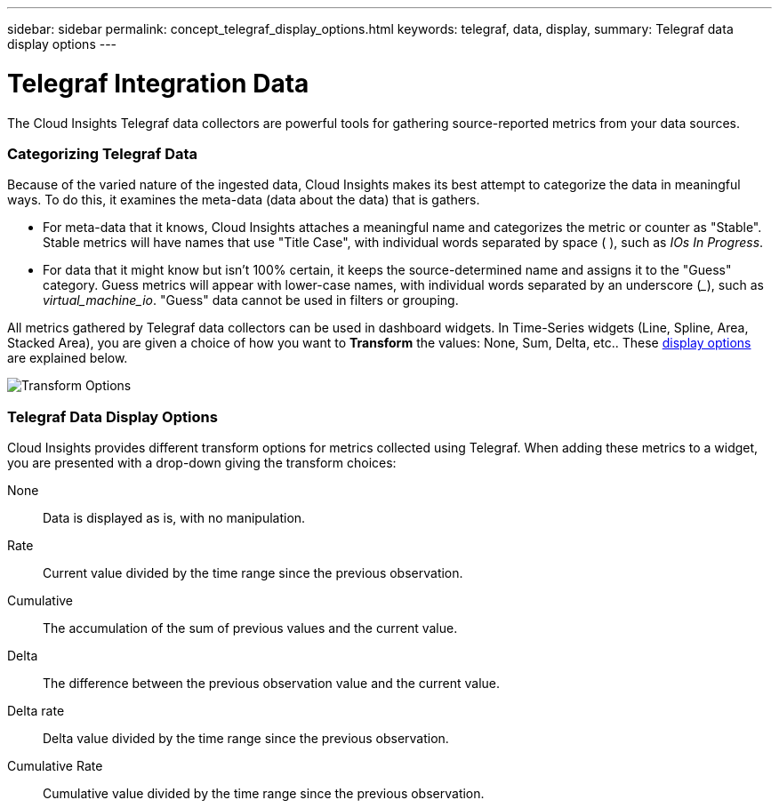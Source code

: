 ---
sidebar: sidebar
permalink: concept_telegraf_display_options.html
keywords: telegraf, data, display, 
summary: Telegraf data display options 
---


= Telegraf Integration Data

:toc: macro
:hardbreaks:
:toclevels: 1
:nofooter:
:icons: font
:linkattrs:
:imagesdir: ./media/


[.lead]
The Cloud Insights Telegraf data collectors are powerful tools for gathering source-reported metrics from your data sources. 

=== Categorizing Telegraf Data

Because of the varied nature of the ingested data, Cloud Insights makes its best attempt to categorize the data in meaningful ways. To do this, it examines the meta-data (data about the data) that is gathers.

* For meta-data that it knows, Cloud Insights attaches a meaningful name and categorizes the metric or counter as "Stable". Stable metrics will have names that use "Title Case", with individual words separated by space ( ), such as _IOs In Progress_.

* For data that it might know but isn't 100% certain, it keeps the source-determined name and assigns it to the "Guess" category. Guess metrics will appear with lower-case names, with individual words separated by an underscore (___), such as _virtual_machine_io_. "Guess" data cannot be used in filters or grouping.

All metrics gathered by Telegraf data collectors can be used in dashboard widgets. In Time-Series widgets (Line, Spline, Area, Stacked Area), you are given a choice of how you want to *Transform* the values: None, Sum, Delta, etc.. These link:telegraf-data-display-options[display options] are explained below.

//Widget example with _Stable_ metrics:
//image:ElasticNodeWidgetExample.png[Stable Metrics Example]

//Widget example with _Guess_ metrics:
//image:NetstatGuessWidgetExample.png[Guess Metrics Example]

image:TransformOptions.png[Transform Options]

=== Telegraf Data Display Options

Cloud Insights provides different transform options for metrics collected using Telegraf. When adding these metrics to a widget, you are presented with a drop-down giving the transform choices:

None::
Data is displayed as is, with no manipulation.

Rate::
Current value divided by the time range since the previous observation.

Cumulative::
The accumulation of the sum of previous values and the current value.

Delta::
The difference between the previous observation value and the current value. 

Delta rate::
Delta value divided by the time range since the previous observation.

Cumulative Rate::
Cumulative value divided by the time range since the previous observation.
 



